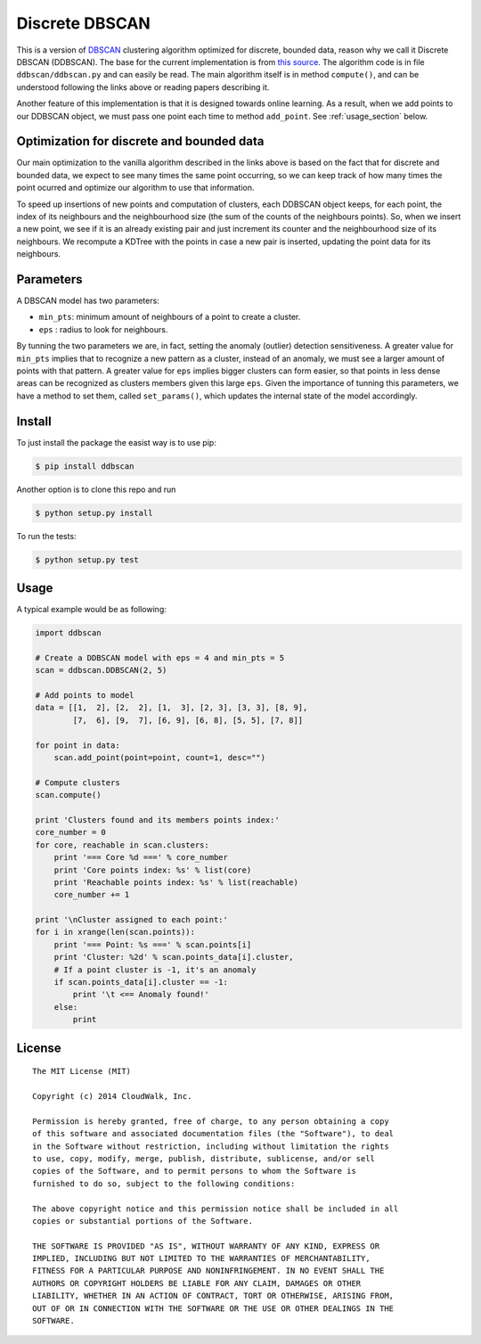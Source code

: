 Discrete DBSCAN
===============

This is a version of `DBSCAN`_ clustering algorithm optimized for discrete, bounded data, reason why we call it Discrete DBSCAN (DDBSCAN). The base for the current implementation is from `this source`_. The algorithm code is in file ``ddbscan/ddbscan.py`` and can easily be read. The main algorithm itself is in method ``compute()``, and can be understood following the links above or reading papers describing it.

Another feature of this implementation is that it is designed towards online learning. As a result, when we add points to our DDBSCAN object, we must pass one point each time to method ``add_point``. See :ref:`usage_section` below.

Optimization for discrete and bounded data
------------------------------------------

Our main optimization to the vanilla algorithm described in the links above is based on the fact that for discrete and bounded data, we expect
to see many times the same point occurring, so we can keep track of how many times the point ocurred and optimize our algorithm to use that
information.

To speed up insertions of new points and computation of clusters, each DDBSCAN object keeps, for each point, the index of its neighbours and
the neighbourhood size (the sum of the counts of the neighbours points). So, when we insert a new point, we see if it is an already existing pair
and just increment its counter and the neighbourhood size of its neighbours. We recompute a KDTree with the points in case a new pair is
inserted, updating the point data for its neighbours.

Parameters
----------

A DBSCAN model has two parameters:

-  ``min_pts``: minimum amount of neighbours of a point to create a cluster.
-  ``eps`` : radius to look for neighbours.

By tunning the two parameters we are, in fact, setting the anomaly (outlier) detection sensitiveness. A greater value for ``min_pts`` implies that to recognize a new pattern as a cluster, instead of an anomaly, we must see a larger amount of points with that pattern. A greater value for ``eps`` implies bigger clusters can form easier, so that points in less dense areas can be recognized as clusters members given this large ``eps``. Given the importance of tunning this parameters, we have a method to set them, called ``set_params()``, which updates the internal state of the model accordingly.

Install
-------

To just install the package the easist way is to use pip:

.. code-block:: console

    $ pip install ddbscan

Another option is to clone this repo and run

.. code-block:: console

    $ python setup.py install

To run the tests:

.. code-block:: console

    $ python setup.py test


.. _usage_section:
Usage
-----

A typical example would be as following:

.. code-block:: python

    import ddbscan

    # Create a DDBSCAN model with eps = 4 and min_pts = 5
    scan = ddbscan.DDBSCAN(2, 5)    

    # Add points to model
    data = [[1,  2], [2,  2], [1,  3], [2, 3], [3, 3], [8, 9],
            [7,  6], [9,  7], [6, 9], [6, 8], [5, 5], [7, 8]]

    for point in data:
        scan.add_point(point=point, count=1, desc="")

    # Compute clusters
    scan.compute()

    print 'Clusters found and its members points index:'
    core_number = 0
    for core, reachable in scan.clusters:
        print '=== Core %d ===' % core_number
        print 'Core points index: %s' % list(core)
        print 'Reachable points index: %s' % list(reachable)
        core_number += 1

    print '\nCluster assigned to each point:'
    for i in xrange(len(scan.points)):
        print '=== Point: %s ===' % scan.points[i]
        print 'Cluster: %2d' % scan.points_data[i].cluster,
        # If a point cluster is -1, it's an anomaly
        if scan.points_data[i].cluster == -1:
            print '\t <== Anomaly found!'
        else:
            print


License
-------

::

    The MIT License (MIT)

    Copyright (c) 2014 CloudWalk, Inc.

    Permission is hereby granted, free of charge, to any person obtaining a copy
    of this software and associated documentation files (the "Software"), to deal
    in the Software without restriction, including without limitation the rights
    to use, copy, modify, merge, publish, distribute, sublicense, and/or sell
    copies of the Software, and to permit persons to whom the Software is
    furnished to do so, subject to the following conditions:

    The above copyright notice and this permission notice shall be included in all
    copies or substantial portions of the Software.

    THE SOFTWARE IS PROVIDED "AS IS", WITHOUT WARRANTY OF ANY KIND, EXPRESS OR
    IMPLIED, INCLUDING BUT NOT LIMITED TO THE WARRANTIES OF MERCHANTABILITY,
    FITNESS FOR A PARTICULAR PURPOSE AND NONINFRINGEMENT. IN NO EVENT SHALL THE
    AUTHORS OR COPYRIGHT HOLDERS BE LIABLE FOR ANY CLAIM, DAMAGES OR OTHER
    LIABILITY, WHETHER IN AN ACTION OF CONTRACT, TORT OR OTHERWISE, ARISING FROM,
    OUT OF OR IN CONNECTION WITH THE SOFTWARE OR THE USE OR OTHER DEALINGS IN THE
    SOFTWARE.


.. _DBSCAN: http://en.wikipedia.org/wiki/DBSCAN
.. _this source: http://cjauvin.blogspot.com.br/2014/06/dbscan-blues.html